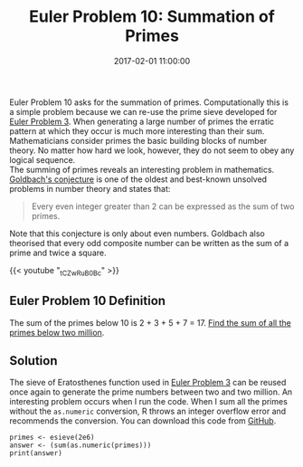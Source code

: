 #+title: Euler Problem 10: Summation of Primes
#+date: 2017-02-01 11:00:00
#+lastmod: 2020-07-18
#+categories[]: The-Devil-is-in-the-Data
#+tags[]: Project-Euler-Solutions-in-R R-Language
#+draft: true

Euler Problem 10 asks for the summation of primes. Computationally this
is a simple problem because we can re-use the prime sieve developed for
[[https://lucidmanager.org/euler-problem-3/][Euler Problem 3]]. When
generating a large number of primes the erratic pattern at which they
occur is much more interesting than their sum. Mathematicians consider
primes the basic building blocks of number theory. No matter how hard we
look, however, they do not seem to obey any logical sequence.\\
The summing of primes reveals an interesting problem in mathematics.
[[https://en.wikipedia.org/wiki/Goldbach's_conjecture][Goldbach's
conjecture]] is one of the oldest and best-known unsolved problems in
number theory and states that:

#+BEGIN_QUOTE
  Every even integer greater than 2 can be expressed as the sum of two
  primes.
#+END_QUOTE

Note that this conjecture is only about even numbers. Goldbach also
theorised that every odd composite number can be written as the sum of a
prime and twice a square.

{{< youtube "_tCZwRuB0Bc" >}}

** Euler Problem 10 Definition
   :PROPERTIES:
   :CUSTOM_ID: euler-problem-10-definition
   :END:

The sum of the primes below 10 is 2 + 3 + 5 + 7 = 17.
[[https://projecteuler.net/problem=10][Find the sum of all the primes
below two million]].

** Solution
   :PROPERTIES:
   :CUSTOM_ID: solution
   :END:

The sieve of Eratosthenes function used in
[[https://lucidmanager.org/euler-problem-3/][Euler Problem 3]] can be
reused once again to generate the prime numbers between two and two
million. An interesting problem occurs when I run the code. When I sum
all the primes without the =as.numeric= conversion, R throws an integer
overflow error and recommends the conversion. You can download this code
from
[[https://github.com/pprevos/ProjectEuler/blob/master/solutions/problem010.R][GitHub]].

#+BEGIN_EXAMPLE
  primes <- esieve(2e6)
  answer <- (sum(as.numeric(primes)))
  print(answer)
#+END_EXAMPLE
